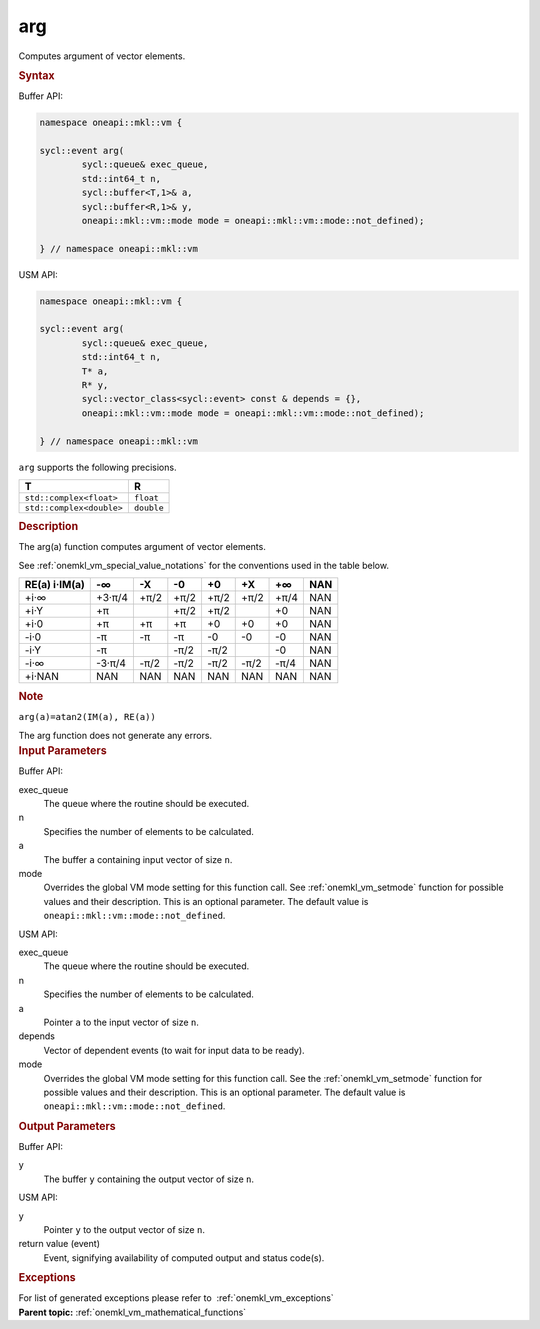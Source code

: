 .. _onemkl_vm_arg:

arg
===


.. container::


   Computes argument of vector elements.


   .. container:: section


      .. rubric:: Syntax
         :class: sectiontitle


      Buffer API:


      .. code-block:: cpp


            namespace oneapi::mkl::vm {

            sycl::event arg(
                    sycl::queue& exec_queue,
                    std::int64_t n,
                    sycl::buffer<T,1>& a,
                    sycl::buffer<R,1>& y,
                    oneapi::mkl::vm::mode mode = oneapi::mkl::vm::mode::not_defined);

            } // namespace oneapi::mkl::vm



      USM API:


      .. code-block:: cpp


            namespace oneapi::mkl::vm {

            sycl::event arg(
                    sycl::queue& exec_queue,
                    std::int64_t n,
                    T* a,
                    R* y,
                    sycl::vector_class<sycl::event> const & depends = {},
                    oneapi::mkl::vm::mode mode = oneapi::mkl::vm::mode::not_defined);

            } // namespace oneapi::mkl::vm



      ``arg`` supports the following precisions.


      .. list-table::
         :header-rows: 1

         * - T
           - R
         * - ``std::complex<float>``
           - ``float``
         * - ``std::complex<double>``
           - ``double``


.. container:: section


   .. rubric:: Description
      :class: sectiontitle


   The arg(a) function computes argument of vector elements.


   See :ref:`onemkl_vm_special_value_notations` for the conventions used in the
   table below.


   .. container:: tablenoborder


      .. list-table::
         :header-rows: 1

         * - RE(a) i·IM(a)
           - -∞  
           - -X  
           - -0  
           - +0  
           - +X  
           - +∞  
           - NAN  
         * - +i·∞
           - +3·π/4
           - +π/2
           - +π/2
           - +π/2
           - +π/2
           - +π/4
           - NAN
         * - +i·Y
           - +π
           -  
           - +π/2
           - +π/2
           -  
           - +0
           - NAN
         * - +i·0
           - +π
           - +π
           - +π
           - +0
           - +0
           - +0
           - NAN
         * - -i·0
           - -π
           - -π
           - -π
           - -0
           - -0
           - -0
           - NAN
         * - -i·Y
           - -π
           -  
           - -π/2
           - -π/2
           -  
           - -0
           - NAN
         * - -i·∞
           - -3·π/4
           - -π/2
           - -π/2
           - -π/2
           - -π/2
           - -π/4
           - NAN
         * - +i·NAN
           - NAN
           - NAN
           - NAN
           - NAN
           - NAN
           - NAN
           - NAN




   .. container:: Note


      .. rubric:: Note
         :class: NoteTipHead


      ``arg(a)=atan2(IM(a), RE(a))``


   The arg function does not generate any errors.


.. container:: section


   .. rubric:: Input Parameters
      :class: sectiontitle


   Buffer API:


   exec_queue
      The queue where the routine should be executed.


   n
      Specifies the number of elements to be calculated.


   a
      The buffer ``a`` containing input vector of size ``n``.


   mode
      Overrides the global VM mode setting for this function call. See
      :ref:`onemkl_vm_setmode`
      function for possible values and their description. This is an
      optional parameter. The default value is ``oneapi::mkl::vm::mode::not_defined``.


   USM API:


   exec_queue
      The queue where the routine should be executed.


   n
      Specifies the number of elements to be calculated.


   a
      Pointer ``a`` to the input vector of size ``n``.


   depends
      Vector of dependent events (to wait for input data to be ready).


   mode
      Overrides the global VM mode setting for this function call. See
      the :ref:`onemkl_vm_setmode`
      function for possible values and their description. This is an
      optional parameter. The default value is ``oneapi::mkl::vm::mode::not_defined``.


.. container:: section


   .. rubric:: Output Parameters
      :class: sectiontitle


   Buffer API:


   y
      The buffer ``y`` containing the output vector of size ``n``.


   USM API:


   y
      Pointer ``y`` to the output vector of size ``n``.


   return value (event)
      Event, signifying availability of computed output and status code(s).

.. container:: section


    .. rubric:: Exceptions
        :class: sectiontitle

    For list of generated exceptions please refer to  :ref:`onemkl_vm_exceptions`


.. container:: familylinks


   .. container:: parentlink

      **Parent topic:** :ref:`onemkl_vm_mathematical_functions`


